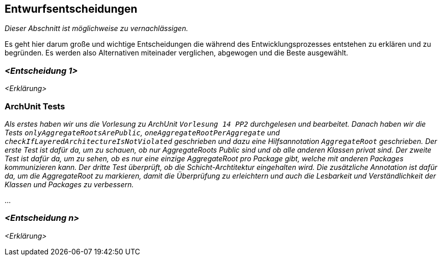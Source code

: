 [[section-design-decisions]]
== Entwurfsentscheidungen

****
_Dieser Abschnitt ist möglichweise zu vernachlässigen._

Es geht hier darum große und wichtige Entscheidungen die während des Entwicklungsprozesses entstehen zu erklären und zu begründen.
Es werden also Alternativen miteinader verglichen, abgewogen und die Beste ausgewählt.

****

=== _<Entscheidung 1>_

_<Erklärung>_

=== ArchUnit Tests

_Als erstes haben wir uns die Vorlesung zu ArchUnit `Vorlesung 14 PP2` durchgelesen und bearbeitet. Danach haben wir die Tests `onlyAggregateRootsArePublic`, `oneAggregateRootPerAggregate` und `checkIfLayeredArchitectureIsNotViolated` geschrieben und dazu eine Hilfsannotation `AggregateRoot` geschrieben.
Der erste Test ist dafür da, um zu schauen, ob nur AggregateRoots Public sind und ob alle anderen Klassen privat sind. 
Der zweite Test ist dafür da, um zu sehen, ob es nur eine einzige AggregateRoot pro Package gibt, welche mit anderen Packages kommunizieren kann.
Der dritte Test überprüft, ob die Schicht-Archtitektur eingehalten wird.
Die zusätzliche Annotation ist dafür da, um die AggregateRoot zu markieren, damit die Überprüfung zu erleichtern und auch die Lesbarkeit und Verständlichkeit der Klassen und Packages zu verbessern._

...

=== _<Entscheidung n>_

_<Erklärung>_
